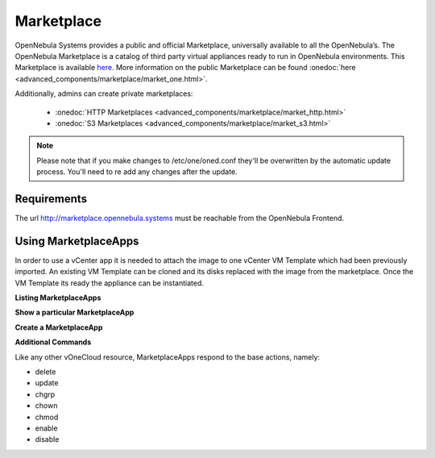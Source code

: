 .. _marketplace:

================================================================================
Marketplace
================================================================================

OpenNebula Systems provides a public and official Marketplace, universally available to all the OpenNebula’s. The OpenNebula Marketplace is a catalog of third party virtual appliances ready to run in OpenNebula environments. This Marketplace is available  `here <http://marketplace.opennebula.systems>`__. More information on the public Marketplace can be found :onedoc:`here <advanced_components/marketplace/market_one.html>`.

Additionally, admins can create private marketplaces:

  - :onedoc:`HTTP Marketplaces <advanced_components/marketplace/market_http.html>`
  - :onedoc:`S3 Marketplaces <advanced_components/marketplace/market_s3.html>`

.. note:: Please note that if you make changes to /etc/one/oned.conf they'll be overwritten by the automatic update process. You'll need to re add any changes after the update.

Requirements
============

The url http://marketplace.opennebula.systems must be reachable from the OpenNebula Frontend.


Using MarketplaceApps
=====================

In order to use a vCenter app it is needed to attach the image to one vCenter VM Template which had been previously imported. An existing VM Template can be cloned and its disks replaced with the image from the marketplace. Once the VM Template its ready the appliance can be instantiated.

**Listing MarketplaceApps**

.. image:: /images/listing_marketplaceapps.png
    :align: center


**Show a particular MarketplaceApp**

.. image:: /images/show_marketplaceapp.png
    :align: center

**Create a MarketplaceApp**

.. image:: /images/create_marketplaceapp.png
    :align: center

**Additional Commands**

Like any other vOneCloud resource, MarketplaceApps respond to the base actions, namely:

- delete
- update
- chgrp
- chown
- chmod
- enable
- disable
